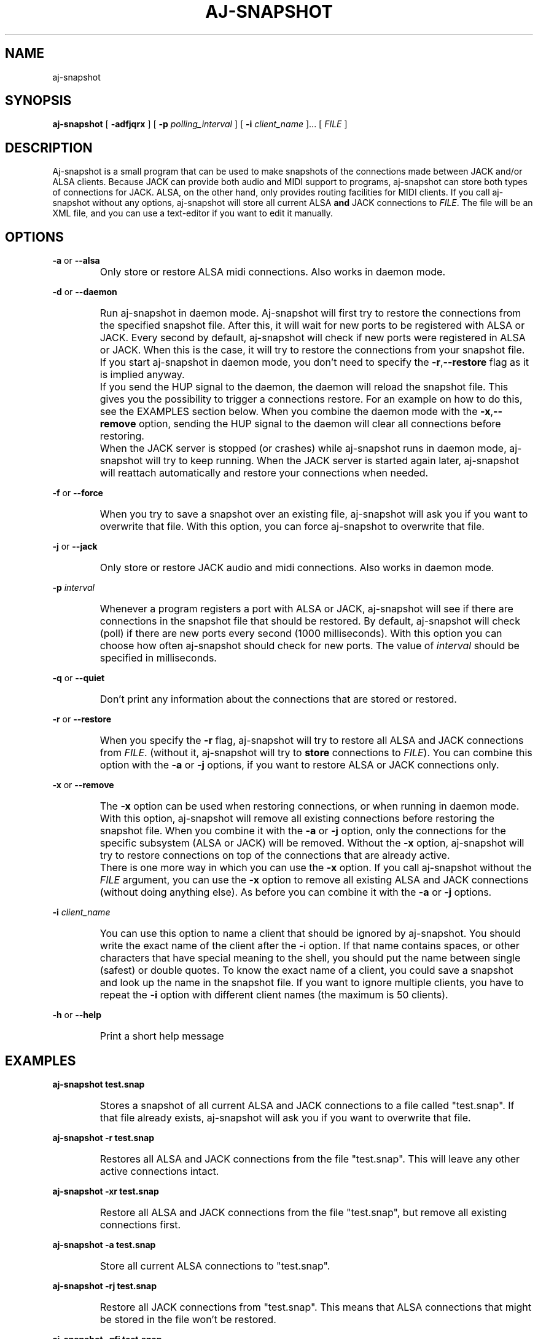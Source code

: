 .\" Process this file with
.\" groff -man -Tascii aj-snapshot.1
.\"
.TH AJ-SNAPSHOT 1 "NOVEMBER 2011" Linux "User Manuals"
.SH NAME
aj-snapshot
.SH SYNOPSIS
.B aj-snapshot \fR[ \fB-adfjqrx\fR ] [ \fB-p \fIpolling_interval\fR ] [ \fB-i \fIclient_name\fR ]... [ \fIFILE\fR ]
.SH DESCRIPTION
Aj-snapshot is a small program that can be used to make snapshots of the connections made between JACK and/or ALSA clients. Because JACK can provide both audio and MIDI support to programs, aj-snapshot can store both types of connections for JACK. ALSA, on the other hand, only provides routing facilities for MIDI clients. If you call aj-snapshot without any options, aj-snapshot will store all current ALSA \fBand\fR JACK connections to \fIFILE\fR. The file will be an XML file, and you can use a text-editor if you want to edit it manually.
.SH OPTIONS
.PP
\fB-a \fRor \fB--alsa\fR
.IP ""
Only store or restore ALSA midi connections. Also works in daemon mode.
.PP
\fB-d \fRor \fB--daemon\fR
.IP ""
Run aj-snapshot in daemon mode. Aj-snapshot will first try to restore the connections from the specified snapshot file. After this, it will wait for new ports to be registered with ALSA or JACK. Every second by default, aj-snapshot will check if new ports were registered in ALSA or JACK. When this is the case, it will try to restore the connections from your snapshot file. If you start aj-snapshot in daemon mode, you don't need to specify the \fB-r\fR,\fB--restore\fR flag as it is implied anyway. 
.IP ""
If you send the HUP signal to the daemon, the daemon will reload the snapshot file. This gives you the possibility to trigger a connections restore. For an example on how to do this, see the EXAMPLES section below. When you combine the daemon mode with the \fB-x\fR,\fB--remove\fR option, sending the HUP signal to the daemon will clear all connections before restoring.
.IP ""
When the JACK server is stopped (or crashes) while aj-snapshot runs in daemon mode, aj-snapshot will try to keep running. When the JACK server is started again later, aj-snapshot will reattach automatically and restore your connections when needed.
.PP
\fB-f \fRor \fB--force\fR
.IP ""
When you try to save a snapshot over an existing file, aj-snapshot will ask you if you want to overwrite that file. With this option, you can force aj-snapshot to overwrite that file.
.PP
\fB-j \fRor \fB--jack\fR
.IP ""
Only store or restore JACK audio and midi connections. Also works in daemon mode.
.PP
\fB-p \fI interval
.br or \fB--poll \fIinterval
.IP ""
Whenever a program registers a port with ALSA or JACK, aj-snapshot will see if there are connections in the snapshot file that should be restored. By default, aj-snapshot will check (poll) if there are new ports every second (1000 milliseconds). With this option you can choose how often aj-snapshot should check for new ports. The value of \fIinterval\fR should be specified in milliseconds.
.PP
\fB-q \fRor \fB--quiet\fR
.IP ""
Don't print any information about the connections that are stored or restored.
.PP
\fB-r \fRor \fB--restore\fR
.IP ""
When you specify the \fB-r\fR flag, aj-snapshot will try to restore all ALSA and JACK connections from \fIFILE\fR. (without it, aj-snapshot will try to \fBstore\fR connections to \fIFILE\fR). You can combine this option with the \fB-a\fR or \fB-j\fR options, if you want to restore ALSA or JACK connections only.
.PP
\fB-x \fRor \fB--remove\fR
.IP ""
The \fB-x\fR option can be used when restoring connections, or when running in daemon mode. With this option, aj-snapshot will remove all existing connections before restoring the snapshot file. When you combine it with the \fB-a\fR or \fB-j\fR option, only the connections for the specific subsystem (ALSA or JACK) will be removed. Without the \fB-x\fR option, aj-snapshot will try to restore connections on top of the connections that are already active.
.IP ""
There is one more way in which you can use the \fB-x\fR option. If you call aj-snapshot without the \fIFILE\fR argument, you can use the \fB-x\fR option to remove all existing ALSA and JACK connections (without doing anything else). As before you can combine it with the \fB-a\fR or \fB-j\fR options.
.PP
\fB-i \fI client_name
.br or \fB--ignore\fI client_name
.IP ""
You can use this option to name a client that should be ignored by aj-snapshot. You should write the exact name of the client after the -i option. If that name contains spaces, or other characters that have special meaning to the shell, you should put the name between single (safest) or double quotes. To know the exact name of a client, you could save a snapshot and look up the name in the snapshot file. If you want to ignore multiple clients, you have to repeat the \fB-i\fR option with different client names (the maximum is 50 clients).
.PP
\fB-h \fRor \fB--help\fB
.IP ""
Print a short help message
.SH EXAMPLES
.PP
.B aj-snapshot test.snap
.IP ""
Stores a snapshot of all current ALSA and JACK connections to a file called "test.snap". If that file already exists, aj-snapshot will ask you if you want to overwrite that file.
.PP
.B aj-snapshot -r test.snap
.IP ""
Restores all ALSA and JACK connections from the file "test.snap". This will leave any other active connections intact.
.PP
.B aj-snapshot -xr test.snap
.IP ""
Restore all ALSA and JACK connections from the file "test.snap", but remove all existing connections first.
.PP
.B aj-snapshot -a test.snap
.IP ""
Store all current ALSA connections to "test.snap".
.PP
.B aj-snapshot -rj test.snap
.IP ""
Restore all JACK connections from "test.snap". This means that ALSA connections that might be stored in the file won't be restored.
.PP
.B aj-snapshot -qfj test.snap
.IP ""
Store all current JACK connections to "test.snap". Don't print any info on standard out (be quiet), and forcibly overwrite "test.snap" if it already exists.
.PP
.B aj-snapshot -ax
.IP ""
Remove all ALSA connections
.PP
.B aj-snapshot -d test.snap &
.IP ""
Run aj-snapshot in daemon mode and make it a background process (&). Whenever a new ALSA or JACK client registers a port, connections from test.snap will be restored.
.PP
.B aj-snapshot -djx test.snap &
.IP ""
Run aj-snapshot in daemon mode for the JACK connections in "test.snap". Remove all existing JACK connections whenever the connections from test.snap are restored.
.PP
1)
.B aj-snapshot -d test.snap &
.br
2)
.B aj-snapshot -f test.snap
.br
3)
.B kill -HUP $(pidof aj-snapshot)
.IP ""
1) First start up aj-snapshot in daemon mode with the file "test.snap". 
.br
2) After some connection changes, a second instance of aj-snapshot (which is not run in daemon mode) overwrites that file with the new connections state. 
.br
3) Send the HANGUP signal to the daemon to make it reload the file with the new connections state (see 'man kill', and 'man pidof').
.SH AUTHOR
Written by Lieven Moors and Jari Suominen
.SH REPORTING BUGS
To report aj-snapshot bugs, or if you have feature requests:
.br
.UR http://sourceforge.net/projects/aj-snapshot/
.UE
.PP
Aj-snapshot home page:
.br
.UR http://aj-snapshot.sourceforge.net/
.UE
.PP
Clone the git repository:
.br
git clone
.UR git://gitorious.org/aj-snapshot/aj-snapshot.git
.UE
.SH COPYRIGHT
Copyright \(co 2009-2011 Lieven Moors and Jari Suominen.
.br
License GPLv3+: GNU GPL version 3 or later <http://gnu.org/licenses/gpl.html>.
.br
This is free software: you are free to change and redistribute it.
There is NO WARRANTY, to the extent permitted by law.
